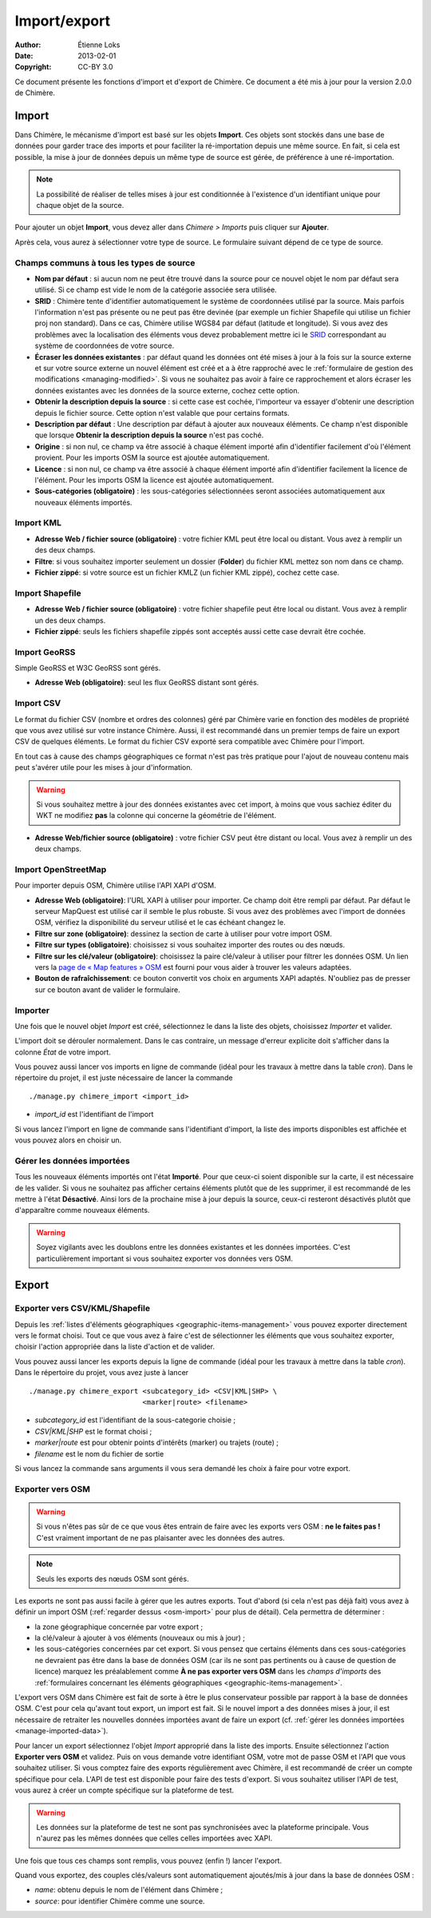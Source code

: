 .. -*- coding: utf-8 -*-

=============
Import/export
=============

:Author: Étienne Loks
:date: 2013-02-01
:Copyright: CC-BY 3.0

Ce document présente les fonctions d'import et d'export de Chimère.
Ce document a été mis à jour pour la version 2.0.0 de Chimère.

.. _importing:

Import
------

Dans Chimère, le mécanisme d'import est basé sur les objets **Import**. Ces
objets sont stockés dans une base de données pour garder trace des imports et
pour faciliter la ré-importation depuis une même source. En fait, si cela est
possible, la mise à jour de données depuis un même type de source est gérée, de
préférence à une ré-importation.

.. Note::
    La possibilité de réaliser de telles mises à jour est conditionnée à
    l'existence d'un identifiant unique pour chaque objet de la source.

Pour ajouter un objet **Import**, vous devez aller dans *Chimere > Imports* puis
cliquer sur **Ajouter**.

Après cela, vous aurez à sélectionner votre type de source. Le formulaire
suivant dépend de ce type de source.

Champs communs à tous les types de source
*****************************************

- **Nom par défaut** : si aucun nom ne peut être trouvé dans la source pour ce
  nouvel objet le nom par défaut sera utilisé. Si ce champ est vide le nom de
  la catégorie associée sera utilisée.
- **SRID** : Chimère tente d'identifier automatiquement le système de coordonnées
  utilisé par la source. Mais parfois l'information n'est pas présente ou ne
  peut pas être devinée (par exemple un fichier Shapefile qui utilise un fichier
  proj non standard). Dans ce cas, Chimère utilise WGS84 par défaut (latitude et
  longitude). Si vous avez des problèmes avec la localisation des éléments vous
  devez probablement mettre ici le `SRID <https://en.wikipedia.org/wiki/SRID>`_
  correspondant au système de coordonnées de votre source.
- **Écraser les données existantes** : par défaut quand les données ont été
  mises à jour à la fois sur la source externe et sur votre source externe un
  nouvel élément est créé et a à être rapproché avec le :ref:`formulaire de
  gestion des modifications <managing-modified>`. Si vous ne souhaitez pas avoir
  à faire ce rapprochement et alors écraser les données existantes avec les
  données de la source externe, cochez cette option.
- **Obtenir la description depuis la source** : si cette case est cochée,
  l'importeur va essayer d'obtenir une description depuis le fichier source.
  Cette option n'est valable que pour certains formats.
- **Description par défaut** : Une description par défaut à ajouter aux nouveaux
  éléments. Ce champ n'est disponible que lorsque **Obtenir la description
  depuis la source** n'est pas coché.
- **Origine** : si non nul, ce champ va être associé à chaque élément importé
  afin d'identifier facilement d'où l'élément provient. Pour les imports OSM
  la source est ajoutée automatiquement.
- **Licence** : si non nul, ce champ va être associé à chaque élément importé
  afin d'identifier facilement la licence de l'élément. Pour les imports OSM
  la licence est ajoutée automatiquement.
- **Sous-catégories (obligatoire)** : les sous-catégories sélectionnées seront
  associées automatiquement aux nouveaux éléments importés.


Import KML
**********

.. image:: static/chimere_admin_import_KML.png


- **Adresse Web / fichier source (obligatoire)** : votre fichier KML peut être
  local ou distant. Vous avez à remplir un des deux champs.
- **Filtre**: si vous souhaitez importer seulement un dossier (**Folder**) du
  fichier KML mettez son nom dans ce champ.
- **Fichier zippé**: si votre source est un fichier KMLZ (un fichier KML zippé),
  cochez cette case.

Import Shapefile
****************

.. image:: static/chimere_admin_import_shapefile.png


- **Adresse Web / fichier source (obligatoire)** : votre fichier shapefile peut
  être local ou distant. Vous avez à remplir un des deux champs.
- **Fichier zippé**: seuls les fichiers shapefile zippés sont acceptés aussi
  cette case devrait être cochée.

Import GeoRSS
*************

Simple GeoRSS et W3C GeoRSS sont gérés.

.. image:: static/chimere_admin_import_georss.png

- **Adresse Web (obligatoire)**: seul les flux GeoRSS distant sont gérés.

Import CSV
**********

Le format du fichier CSV (nombre et ordres des colonnes) géré par Chimère
varie en fonction des modèles de propriété que vous avez utilisé sur votre
instance Chimère.
Aussi, il est recommandé dans un premier temps de faire un export CSV de
quelques éléments.
Le format du fichier CSV exporté sera compatible avec Chimère pour l'import.


En tout cas à cause des champs géographiques ce format n'est pas très
pratique pour l'ajout de nouveau contenu mais peut s'avérer utile pour les
mises à jour d'information.

.. Warning::
   Si vous souhaitez mettre à jour des données existantes avec cet import, à
   moins que vous sachiez éditer du WKT ne modifiez **pas** la colonne qui
   concerne la géométrie de l'élément.

.. image:: static/chimere_admin_import_CSV.png

- **Adresse Web/fichier source (obligatoire)** : votre fichier CSV peut être
  distant ou local. Vous avez à remplir un des deux champs.

.. _osm-import:

Import OpenStreetMap
********************

.. image:: static/chimere_admin_import_OSM.png

Pour importer depuis OSM, Chimère utilise l'API XAPI d'OSM.

- **Adresse Web (obligatoire)**: l'URL XAPI à utiliser pour importer. Ce champ
  doit être rempli par défaut. Par défaut le serveur MapQuest est utilisé car
  il semble le plus robuste. Si vous avez des problèmes avec l'import de données
  OSM, vérifiez la disponibilité du serveur utilisé et le cas échéant changez
  le.
- **Filtre sur zone (obligatoire)**: dessinez la section de carte à utiliser
  pour votre import OSM.
- **Filtre sur types (obligatoire)**: choisissez si vous souhaitez importer des
  routes ou des nœuds.
- **Filtre sur les clé/valeur (obligatoire)**: choisissez la paire clé/valeur
  à utiliser pour filtrer les données OSM. Un lien vers la `page de « Map
  features » OSM <https://wiki.openstreetmap.org/wiki/Map_Features>`_ est
  fourni pour vous aider à trouver les valeurs adaptées.
- **Bouton de rafraîchissement**: ce bouton convertit vos choix en arguments
  XAPI adaptés. N'oubliez pas de presser sur ce bouton avant de valider le
  formulaire.

Importer
********

Une fois que le nouvel objet *Import* est créé, sélectionnez le dans la liste
des objets, choisissez *Importer* et valider.

L'import doit se dérouler normalement. Dans le cas contraire, un message
d'erreur explicite doit s'afficher dans la colonne *État* de votre import.

Vous pouvez aussi lancer vos imports en ligne de commande (idéal pour les
travaux à mettre dans la table *cron*). Dans le répertoire du projet, il est
juste nécessaire de lancer la commande ::

    ./manage.py chimere_import <import_id>

- *import_id* est l'identifiant de l'import

Si vous lancez l'import en ligne de commande sans l'identifiant d'import, la
liste des imports disponibles est affichée et vous pouvez alors en choisir un.

.. _manage-imported-data:

Gérer les données importées
***************************

Tous les nouveaux éléments importés ont l'état **Importé**. Pour que ceux-ci
soient disponible sur la carte, il est nécessaire de les valider. Si vous
ne souhaitez pas afficher certains éléments plutôt que de les supprimer, il est
recommandé de les mettre à l'état **Désactivé**. Ainsi lors de la prochaine
mise à jour depuis la source, ceux-ci resteront désactivés plutôt que
d'apparaître comme nouveaux éléments.

.. Warning::
   Soyez vigilants avec les doublons entre les données existantes et les données
   importées. C'est particulièrement important si vous souhaitez exporter vos
   données vers OSM.

Export
------

Exporter vers CSV/KML/Shapefile
*******************************

Depuis les :ref:`listes d'éléments géographiques <geographic-items-management>`
vous pouvez exporter directement vers le format choisi.
Tout ce que vous avez à faire c'est de sélectionner les éléments que vous
souhaitez exporter, choisir l'action appropriée dans la liste d'action et de
valider.

Vous pouvez aussi lancer les exports depuis la ligne de commande (idéal pour les
travaux à mettre dans la table *cron*). Dans le répertoire du projet, vous avez
juste à lancer ::

    ./manage.py chimere_export <subcategory_id> <CSV|KML|SHP> \
                               <marker|route> <filename>

- *subcategory_id* est l'identifiant de la sous-categorie choisie ;
- *CSV|KML|SHP* est le format choisi ;
- *marker|route* est pour obtenir points d'intérêts (marker) ou trajets
  (route) ;
- *filename* est le nom du fichier de sortie

Si vous lancez la commande sans arguments il vous sera demandé les choix à faire
pour votre export.


Exporter vers OSM
*****************

.. Warning::
   Si vous n'êtes pas sûr de ce que vous êtes entrain de faire avec les exports
   vers OSM : **ne le faites pas !** C'est vraiment important de ne pas
   plaisanter avec les données des autres.

.. Note::
    Seuls les exports des nœuds OSM sont gérés.

Les exports ne sont pas aussi facile à gérer que les autres exports. Tout
d'abord (si cela n'est pas déjà fait) vous avez à définir un import OSM
(:ref:`regarder dessus <osm-import>` pour plus de détail). Cela permettra de
déterminer :

- la zone géographique concernée par votre export ;
- la clé/valeur à ajouter à vos éléments (nouveaux ou mis à jour) ;
- les sous-catégories concernées par cet export. Si vous pensez que certains
  éléments dans ces sous-catégories ne devraient pas être dans la base de
  données OSM (car ils ne sont pas pertinents ou à cause de question de licence)
  marquez les préalablement comme **À ne pas exporter vers OSM** dans les
  *champs d'imports* des :ref:`formulaires concernant les éléments géographiques
  <geographic-items-management>`.


L'export vers OSM dans Chimère est fait de sorte à être le plus
conservateur possible par rapport à la base de données OSM. C'est pour cela
qu'avant tout export, un import est fait. Si le nouvel import a des données
mises à jour, il est nécessaire de retraiter les nouvelles données importées
avant de faire un export (cf. :ref:`gérer les données importées
<manage-imported-data>`).

Pour lancer un export sélectionnez l'objet *Import* approprié dans la liste
des imports. Ensuite sélectionnez l'action **Exporter vers OSM** et validez.
Puis on vous demande votre identifiant OSM, votre mot de passe OSM et l'API
que vous souhaitez utiliser. Si vous comptez faire des exports régulièrement
avec Chimère, il est recommandé de créer un compte spécifique pour cela.
L'API de test est disponible pour faire des tests d'export. Si vous souhaitez
utiliser l'API de test, vous aurez à créer un compte spécifique sur la
plateforme de test.

.. Warning::
   Les données sur la plateforme de test ne sont pas synchronisées avec la
   plateforme principale. Vous n'aurez pas les mêmes données que celles celles
   importées avec XAPI.

Une fois que tous ces champs sont remplis, vous pouvez (enfin !) lancer
l'export.

Quand vous exportez, des couples clés/valeurs sont automatiquement ajoutés/mis à
jour dans la base de données OSM :

- *name*: obtenu depuis le nom de l'élément dans Chimère ;
- *source*: pour identifier Chimère comme une source.
